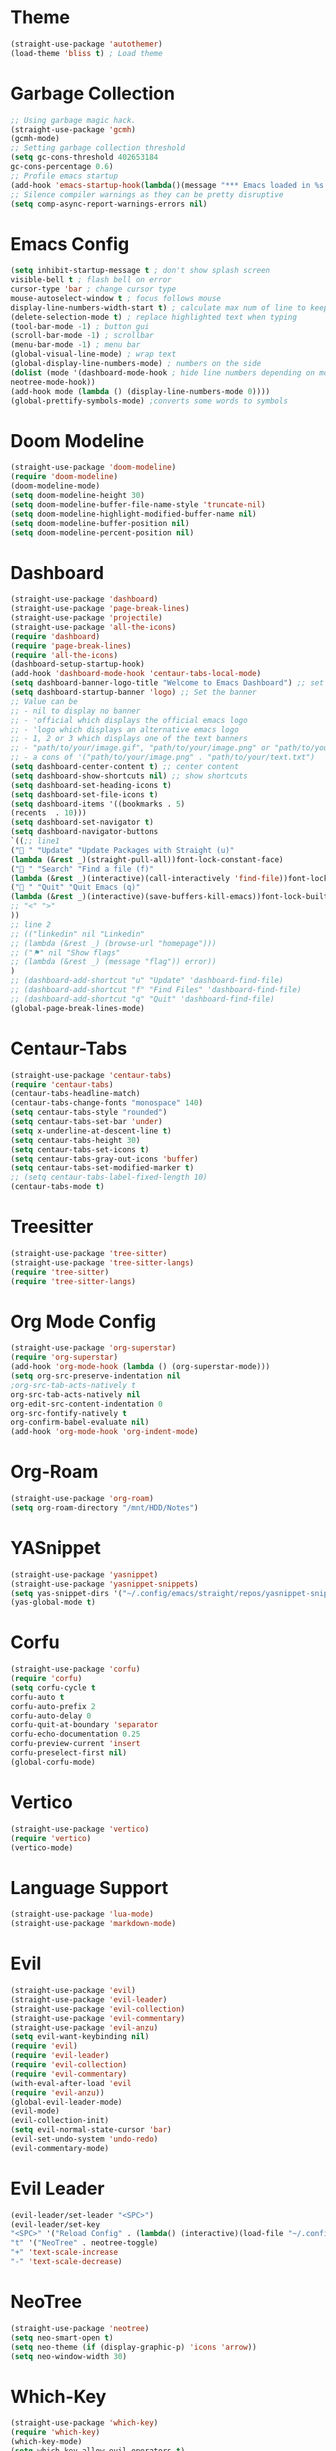 * Theme
#+begin_src emacs-lisp
(straight-use-package 'autothemer)
(load-theme 'bliss t) ; Load theme
#+end_src

* Garbage Collection
#+begin_src emacs-lisp
;; Using garbage magic hack.
(straight-use-package 'gcmh)
(gcmh-mode)
;; Setting garbage collection threshold
(setq gc-cons-threshold 402653184
gc-cons-percentage 0.6)
;; Profile emacs startup
(add-hook 'emacs-startup-hook(lambda()(message "*** Emacs loaded in %s with %d garbage collections."(format "%.2f seconds"(float-time(time-subtract after-init-time before-init-time)))gcs-done)))
;; Silence compiler warnings as they can be pretty disruptive
(setq comp-async-report-warnings-errors nil)
#+end_src

* Emacs Config
#+begin_src emacs-lisp
(setq inhibit-startup-message t ; don't show splash screen
visible-bell t ; flash bell on error
cursor-type 'bar ; change cursor type
mouse-autoselect-window t ; focus follows mouse
display-line-numbers-width-start t) ; calculate max num of line to keep line numbers from jiggling
(delete-selection-mode t) ; replace highlighted text when typing
(tool-bar-mode -1) ; button gui
(scroll-bar-mode -1) ; scrollbar
(menu-bar-mode -1) ; menu bar
(global-visual-line-mode) ; wrap text 
(global-display-line-numbers-mode) ; numbers on the side
(dolist (mode '(dashboard-mode-hook ; hide line numbers depending on mode
neotree-mode-hook))
(add-hook mode (lambda () (display-line-numbers-mode 0))))
(global-prettify-symbols-mode) ;converts some words to symbols 
#+end_src

* Doom Modeline
#+begin_src emacs-lisp
(straight-use-package 'doom-modeline)
(require 'doom-modeline)
(doom-modeline-mode)
(setq doom-modeline-height 30)
(setq doom-modeline-buffer-file-name-style 'truncate-nil)
(setq doom-modeline-highlight-modified-buffer-name nil)
(setq doom-modeline-buffer-position nil)
(setq doom-modeline-percent-position nil)
#+end_src

* Dashboard
#+begin_src emacs-lisp
(straight-use-package 'dashboard)
(straight-use-package 'page-break-lines)
(straight-use-package 'projectile)
(straight-use-package 'all-the-icons)
(require 'dashboard)
(require 'page-break-lines)
(require 'all-the-icons)
(dashboard-setup-startup-hook)
(add-hook 'dashboard-mode-hook 'centaur-tabs-local-mode)
(setq dashboard-banner-logo-title "Welcome to Emacs Dashboard") ;; set title
(setq dashboard-startup-banner 'logo) ;; Set the banner
;; Value can be
;; - nil to display no banner
;; - 'official which displays the official emacs logo
;; - 'logo which displays an alternative emacs logo
;; - 1, 2 or 3 which displays one of the text banners
;; - "path/to/your/image.gif", "path/to/your/image.png" or "path/to/your/text.txt" which displays whatever gif/image/text you would prefer
;; - a cons of '("path/to/your/image.png" . "path/to/your/text.txt")
(setq dashboard-center-content t) ;; center content
(setq dashboard-show-shortcuts nil) ;; show shortcuts
(setq dashboard-set-heading-icons t)
(setq dashboard-set-file-icons t)
(setq dashboard-items '((bookmarks . 5)
(recents  . 10)))
(setq dashboard-set-navigator t)
(setq dashboard-navigator-buttons
`((;; line1
(" " "Update" "Update Packages with Straight (u)"
(lambda (&rest _)(straight-pull-all))font-lock-constant-face)
(" " "Search" "Find a file (f)"
(lambda (&rest _)(interactive)(call-interactively 'find-file))font-lock-string-face)
(" " "Quit" "Quit Emacs (q)"
(lambda (&rest _)(interactive)(save-buffers-kill-emacs))font-lock-builtin-face)
;; "<" ">"
))
;; line 2
;; (("linkedin" nil "Linkedin"
;; (lambda (&rest _) (browse-url "homepage")))
;; ("⚑" nil "Show flags"
;; (lambda (&rest _) (message "flag")) error))
)
;; (dashboard-add-shortcut "u" "Update" 'dashboard-find-file)
;; (dashboard-add-shortcut "f" "Find Files" 'dashboard-find-file)
;; (dashboard-add-shortcut "q" "Quit" 'dashboard-find-file)
(global-page-break-lines-mode)
#+end_src

* Centaur-Tabs
#+begin_src emacs-lisp
(straight-use-package 'centaur-tabs)
(require 'centaur-tabs)
(centaur-tabs-headline-match)
(centaur-tabs-change-fonts "monospace" 140)
(setq centaur-tabs-style "rounded")
(setq centaur-tabs-set-bar 'under)
(setq x-underline-at-descent-line t)
(setq centaur-tabs-height 30)
(setq centaur-tabs-set-icons t)
(setq centaur-tabs-gray-out-icons 'buffer)
(setq centaur-tabs-set-modified-marker t)
;; (setq centaur-tabs-label-fixed-length 10)
(centaur-tabs-mode t)
#+end_src

* Treesitter
#+begin_src emacs-lisp
(straight-use-package 'tree-sitter)
(straight-use-package 'tree-sitter-langs)
(require 'tree-sitter)
(require 'tree-sitter-langs)
#+end_src

* Org Mode Config
#+begin_src emacs-lisp
(straight-use-package 'org-superstar)
(require 'org-superstar)
(add-hook 'org-mode-hook (lambda () (org-superstar-mode)))
(setq org-src-preserve-indentation nil
;org-src-tab-acts-natively t
org-src-tab-acts-natively nil
org-edit-src-content-indentation 0
org-src-fontify-natively t
org-confirm-babel-evaluate nil)
(add-hook 'org-mode-hook 'org-indent-mode)
#+end_src

* Org-Roam
#+begin_src emacs-lisp
(straight-use-package 'org-roam)
(setq org-roam-directory "/mnt/HDD/Notes")
#+end_src

* YASnippet
#+begin_src emacs-lisp
(straight-use-package 'yasnippet)
(straight-use-package 'yasnippet-snippets)
(setq yas-snippet-dirs '("~/.config/emacs/straight/repos/yasnippet-snippets/snippets/"))
(yas-global-mode t)
#+end_src

* Corfu
#+begin_src emacs-lisp
(straight-use-package 'corfu)
(require 'corfu)
(setq corfu-cycle t
corfu-auto t
corfu-auto-prefix 2
corfu-auto-delay 0
corfu-quit-at-boundary 'separator
corfu-echo-documentation 0.25
corfu-preview-current 'insert
corfu-preselect-first nil)
(global-corfu-mode)
#+end_src

* Vertico
#+begin_src emacs-lisp
(straight-use-package 'vertico)
(require 'vertico)
(vertico-mode)
#+end_src

* Language Support
#+begin_src emacs-lisp
(straight-use-package 'lua-mode)
(straight-use-package 'markdown-mode)
#+end_src

* Evil
#+begin_src emacs-lisp
(straight-use-package 'evil)
(straight-use-package 'evil-leader)
(straight-use-package 'evil-collection)
(straight-use-package 'evil-commentary)
(straight-use-package 'evil-anzu)
(setq evil-want-keybinding nil)
(require 'evil)
(require 'evil-leader)
(require 'evil-collection)
(require 'evil-commentary)
(with-eval-after-load 'evil
(require 'evil-anzu))
(global-evil-leader-mode)
(evil-mode)
(evil-collection-init)
(setq evil-normal-state-cursor 'bar)
(evil-set-undo-system 'undo-redo)
(evil-commentary-mode)
#+end_src

* Evil Leader
#+begin_src emacs-lisp
(evil-leader/set-leader "<SPC>")
(evil-leader/set-key
"<SPC>" '("Reload Config" . (lambda() (interactive)(load-file "~/.config/emacs/init.el")))
"t" '("NeoTree" . neotree-toggle)
"+" 'text-scale-increase
"-" 'text-scale-decrease)
#+end_src

* NeoTree
#+begin_src emacs-lisp
(straight-use-package 'neotree)
(setq neo-smart-open t)
(setq neo-theme (if (display-graphic-p) 'icons 'arrow))
(setq neo-window-width 30)
#+end_src

* Which-Key
#+begin_src emacs-lisp
(straight-use-package 'which-key)
(require 'which-key)
(which-key-mode)
(setq which-key-allow-evil-operators t)
(setq which-key-show-operator-state-maps t)
#+end_src

* Centered-Cursor
#+begin_src emacs-lisp
(straight-use-package 'centered-cursor-mode)
(global-centered-cursor-mode)
#+end_src

* Rainbow-Mode
#+begin_src emacs-lisp
(straight-use-package 'rainbow-mode)
(define-globalized-minor-mode global-rainbow-mode rainbow-mode
(lambda ()
(when (not (memq major-mode
(list 'org-agenda-mode
'dashboard-mode)))
(rainbow-mode 1))))
(global-rainbow-mode 1 )
#+end_src

* Rainbow-Delimiters
#+begin_src emacs-lisp
(straight-use-package 'rainbow-delimiters) 
(require 'rainbow-delimiters)
(add-hook 'prog-mode-hook #'rainbow-delimiters-mode)
#+end_src

* Focus
#+begin_src emacs-lisp
(straight-use-package 'focus)
(require 'focus)
(add-to-list 'focus-mode-to-thing '(prog-mode . paragraph))
(add-to-list 'focus-mode-to-thing '(text-mode . paragraph))
#+end_src

* Smartparens
#+begin_src emacs-lisp
(straight-use-package 'smartparens)
(require 'smartparens-config)
(smartparens-global-mode)
#+end_src

* Writeroom-Mode
#+begin_src emacs-lisp
(straight-use-package 'writeroom-mode)
#+end_src
